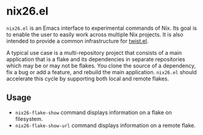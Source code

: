 * nix26.el
=nix26.el= is an Emacs interface to experimental commands of Nix.
Its goal is to enable the user to easily work across multiple Nix projects.
It is also intended to provide a common infrastructure for [[https://github.com/emacs-twist/twist.el][twist.el]].

A typical use case is a multi-repository project that consists of a main application that is a flake and its dependencies in separate repositories which may be or may not be flakes.
You clone the source of a dependency, fix a bug or add a feature, and rebuild the main application.
=nix26.el= should accelerate this cycle by supporting both local and remote flakes.
** Usage
- =nix26-flake-show= command displays information on a flake on filesystem.
- =nix26-flake-show-url= command displays information on a remote flake.
